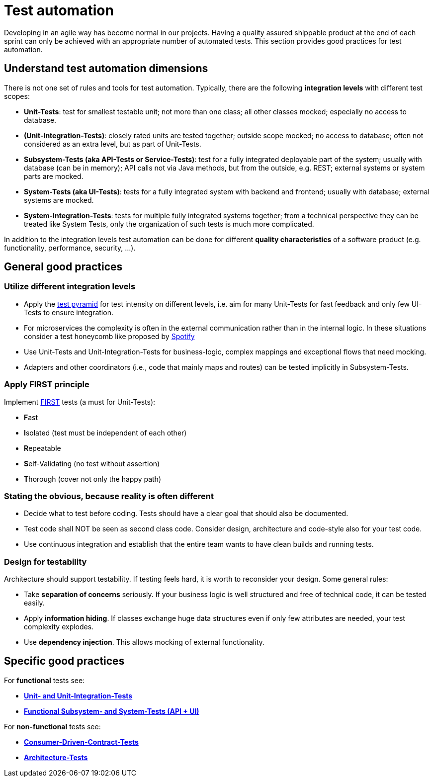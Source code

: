 = Test automation

Developing in an agile way has become normal in our projects. 
Having a quality assured shippable product at the end of each sprint can only be achieved with an appropriate number of automated tests. 
This section provides good practices for test automation.

== Understand test automation dimensions
There is not one set of rules and tools for test automation.
Typically, there are the following *integration levels* with different test scopes:

* *Unit-Tests*: 
test for smallest testable unit; 
not more than one class; 
all other classes mocked; 
especially no access to database.
* *(Unit-Integration-Tests)*: 
closely rated units are tested together;
outside scope mocked;
no access to database; 
often not considered as an extra level, but as part of Unit-Tests.
* *Subsystem-Tests (aka API-Tests or Service-Tests)*: 
test for a fully integrated deployable part of the system; 
usually with database (can be in memory); 
API calls not via Java methods, but from the outside, e.g. REST; 
external systems or system parts are mocked.
* *System-Tests (aka UI-Tests)*: 
tests for a fully integrated system with backend and frontend; 
usually with database; 
external systems are mocked.
* *System-Integration-Tests*: 
tests for multiple fully integrated systems together; 
from a technical perspective they can be treated like System Tests, only the organization of such tests is much more complicated.

In addition to the integration levels test automation can be done for different *quality characteristics* of a software product (e.g. functionality, performance, security, ...). 

== General good practices

=== Utilize different integration levels

* Apply the https://martinfowler.com/articles/practical-test-pyramid.html#TheTestPyramid[test pyramid] for test intensity on different levels, i.e. aim for many Unit-Tests for fast feedback and only few UI-Tests to ensure integration. 
* For microservices the complexity is often in the external communication rather than in the internal logic. In these situations consider a test honeycomb like proposed by https://engineering.atspotify.com/2018/01/testing-of-microservices/[Spotify]
* Use Unit-Tests and Unit-Integration-Tests for business-logic, complex mappings and exceptional flows that need mocking.
* Adapters and other coordinators (i.e., code that mainly maps and routes) can be tested implicitly in Subsystem-Tests.

=== Apply FIRST principle
Implement https://dzone.com/articles/first-principles-solid-rules-for-tests[FIRST] tests (a must for Unit-Tests):

* **F**ast
* **I**solated (test must be independent of each other)
* **R**epeatable
* **S**elf-Validating (no test without assertion)
* **T**horough (cover not only the happy path)

=== Stating the obvious, because reality is often different

* Decide what to test before coding. 
Tests should have a clear goal that should also be documented.
* Test code shall NOT be seen as second class code. 
Consider design, architecture and code-style also for your test code.
* Use continuous integration and establish that the entire team wants to have clean builds and running tests.

=== Design for testability
Architecture should support testability.
If testing feels hard, it is worth to reconsider your design.
Some general rules:

* Take *separation of concerns* seriously.
If your business logic is well structured and free of technical code, it can be tested easily.
* Apply *information hiding*.
If classes exchange huge data structures even if only few attributes are needed, your test complexity explodes.
* Use *dependency injection*. 
This allows mocking of external functionality.
 

== Specific good practices

For *functional* tests see:

* xref:unit_tests.adoc[*Unit- and Unit-Integration-Tests*]
* xref:sub_system_tests.adoc[*Functional Subsystem- and System-Tests (API + UI)*]

For *non-functional* tests see:

* xref:unit_tests.adoc[*Consumer-Driven-Contract-Tests*]
* xref:architecture_tests.adoc[*Architecture-Tests*]